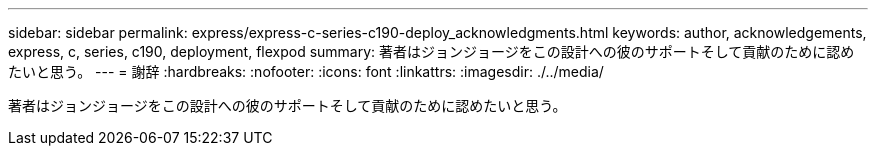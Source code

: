 ---
sidebar: sidebar 
permalink: express/express-c-series-c190-deploy_acknowledgments.html 
keywords: author, acknowledgements, express, c, series, c190, deployment, flexpod 
summary: 著者はジョンジョージをこの設計への彼のサポートそして貢献のために認めたいと思う。 
---
= 謝辞
:hardbreaks:
:nofooter: 
:icons: font
:linkattrs: 
:imagesdir: ./../media/


[role="lead"]
著者はジョンジョージをこの設計への彼のサポートそして貢献のために認めたいと思う。

